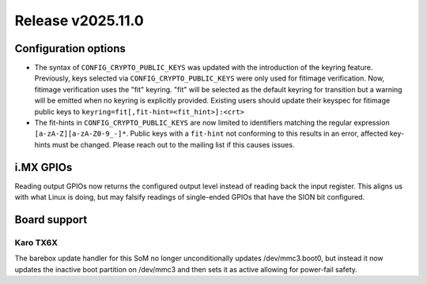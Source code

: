 Release v2025.11.0
==================

Configuration options
---------------------

* The syntax of ``CONFIG_CRYPTO_PUBLIC_KEYS`` was updated with the introduction
  of the keyring feature. Previously, keys selected via
  ``CONFIG_CRYPTO_PUBLIC_KEYS`` were only used for fitimage verification. Now,
  fitimage verification uses the "fit" keyring. "fit" will be selected as the
  default keyring for transition but a warning will be emitted when no keyring
  is explicitly provided. Existing users should update their keyspec for
  fitimage public keys to ``keyring=fit[,fit-hint=<fit_hint>]:<crt>``
* The fit-hints in ``CONFIG_CRYPTO_PUBLIC_KEYS`` are now limited to identifiers
  matching the regular expression ``[a-zA-Z][a-zA-Z0-9_-]*``. Public keys with
  a ``fit-hint`` not conforming to this results in an error, affected key-hints
  must be changed. Please reach out to the mailing list if this causes issues.

i.MX GPIOs
----------

Reading output GPIOs now returns the configured output level instead
of reading back the input register. This aligns us with what Linux
is doing, but may falsify readings of single-ended GPIOs that have
the SION bit configured.

Board support
-------------

Karo TX6X
^^^^^^^^^

The barebox update handler for this SoM no longer unconditionally updates
/dev/mmc3.boot0, but instead it now updates the inactive boot partition
on /dev/mmc3 and then sets it as active allowing for power-fail safety.
